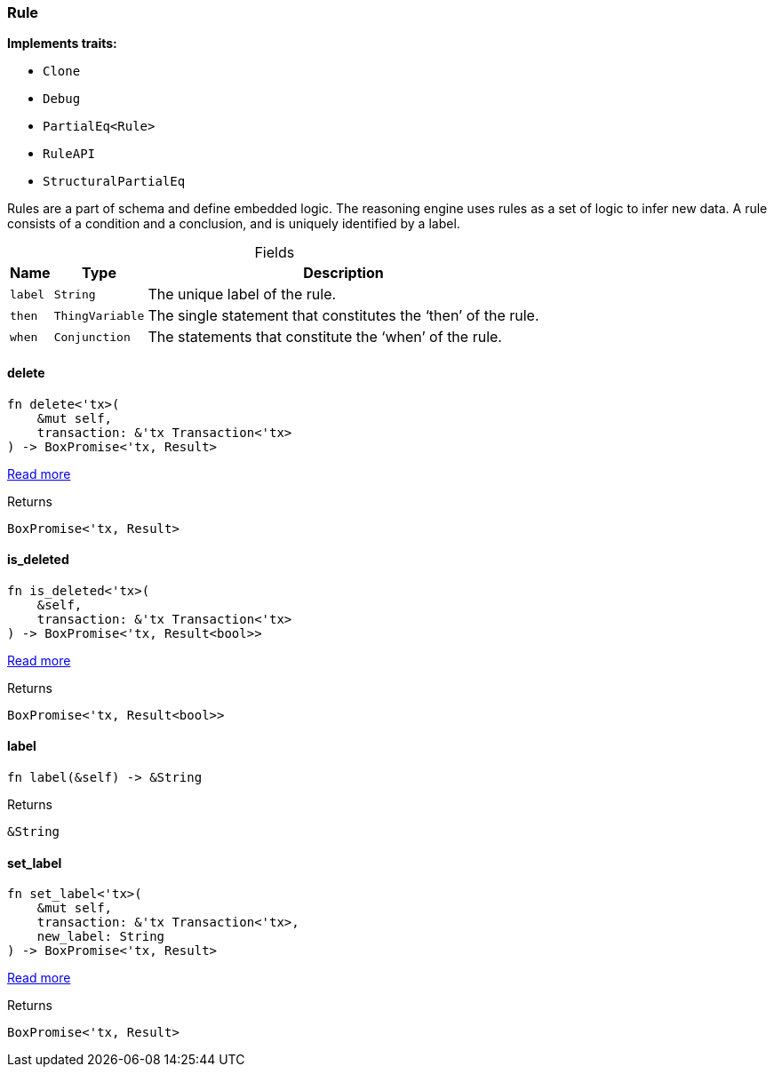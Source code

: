 [#_struct_Rule]
=== Rule

*Implements traits:*

* `Clone`
* `Debug`
* `PartialEq<Rule>`
* `RuleAPI`
* `StructuralPartialEq`

Rules are a part of schema and define embedded logic. The reasoning engine uses rules as a set of logic to infer new data. A rule consists of a condition and a conclusion, and is uniquely identified by a label.

[caption=""]
.Fields
// tag::properties[]
[cols="~,~,~"]
[options="header"]
|===
|Name |Type |Description
a| `label` a| `String` a| The unique label of the rule.
a| `then` a| `ThingVariable` a| The single statement that constitutes the ‘then’ of the rule.
a| `when` a| `Conjunction` a| The statements that constitute the ‘when’ of the rule.
|===
// end::properties[]

// tag::methods[]
[#_struct_Rule_tymethod_delete]
==== delete

[source,rust]
----
fn delete<'tx>(
    &mut self,
    transaction: &'tx Transaction<'tx>
) -> BoxPromise<'tx, Result>
----

<<#_trait_RuleAPI_tymethod_delete,Read more>>

[caption=""]
.Returns
[source,rust]
----
BoxPromise<'tx, Result>
----

[#_struct_Rule_method_is_deleted]
==== is_deleted

[source,rust]
----
fn is_deleted<'tx>(
    &self,
    transaction: &'tx Transaction<'tx>
) -> BoxPromise<'tx, Result<bool>>
----

<<#_trait_RuleAPI_method_is_deleted,Read more>>

[caption=""]
.Returns
[source,rust]
----
BoxPromise<'tx, Result<bool>>
----

[#_struct_Rule_tymethod_label]
==== label

[source,rust]
----
fn label(&self) -> &String
----



[caption=""]
.Returns
[source,rust]
----
&String
----

[#_struct_Rule_tymethod_set_label]
==== set_label

[source,rust]
----
fn set_label<'tx>(
    &mut self,
    transaction: &'tx Transaction<'tx>,
    new_label: String
) -> BoxPromise<'tx, Result>
----

<<#_trait_RuleAPI_tymethod_set_label,Read more>>

[caption=""]
.Returns
[source,rust]
----
BoxPromise<'tx, Result>
----

// end::methods[]

